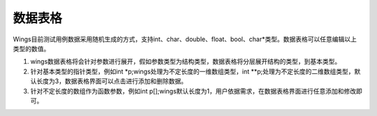 数据表格
========================

Wings目前测试用例数据采用随机生成的方式，支持int、char、double、float、bool、char*类型。数据表格可以任意编辑以上类型的数值。

(1) wings数据表格将会针对参数进行展开，假如参数类型为结构类型，数据表格将分层展开结构的类型，到基本类型。

(2) 针对基本类型的指针类型，例如int *p;wings处理为不定长度的一维数组类型，int **p;处理为不定长度的二维数组类型，默认长度为3，数据表格界面可以点击进行添加和删除数据。

(3) 针对不定长度的数组作为函数参数，例如int p[];wings默认长度为1，用户依据需求，在数据表格界面进行任意添加和修改即可。

.. image:: /image/figure30.png